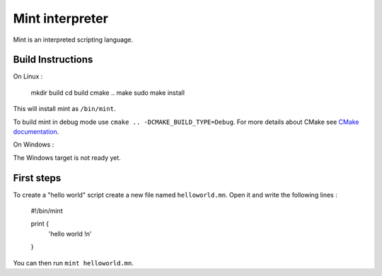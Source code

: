 Mint interpreter
================

Mint is an interpreted scripting language.

Build Instructions
------------------

On Linux :

    mkdir build
    cd build
    cmake ..
    make
    sudo make install
    
This will install mint as ``/bin/mint``.

To build mint in debug mode use ``cmake .. -DCMAKE_BUILD_TYPE=Debug``.
For more details about CMake see `CMake documentation`_.

.. _CMake documentation: https://cmake.org/

On Windows :

The Windows target is not ready yet.

First steps
-----------

To create a "hello world" script create a new file named ``helloworld.mn``.
Open it and write the following lines :

    #!/bin/mint
    
    print {
        'hello world !\n'
    }
    
You can then run ``mint helloworld.mn``.
